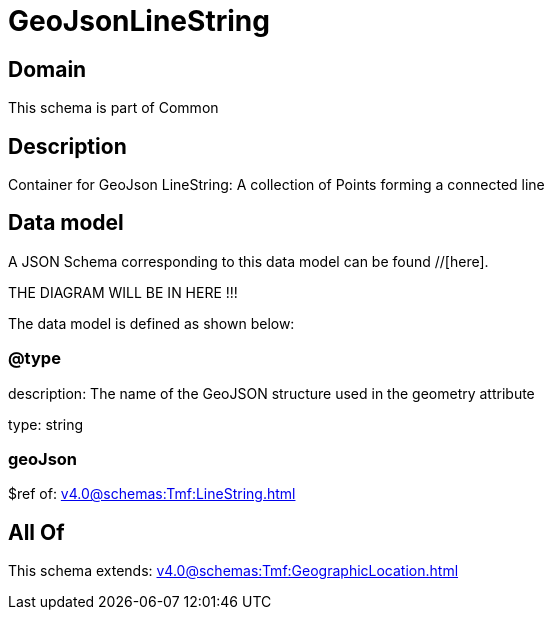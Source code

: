 = GeoJsonLineString

[#domain]
== Domain

This schema is part of Common

[#description]
== Description
Container for GeoJson LineString: A collection of Points forming a connected line


[#data_model]
== Data model

A JSON Schema corresponding to this data model can be found //[here].

THE DIAGRAM WILL BE IN HERE !!!


The data model is defined as shown below:


=== @type
description: The name of the GeoJSON structure used in the geometry attribute

type: string


=== geoJson
$ref of: xref:v4.0@schemas:Tmf:LineString.adoc[]


[#all_of]
== All Of

This schema extends: xref:v4.0@schemas:Tmf:GeographicLocation.adoc[]
